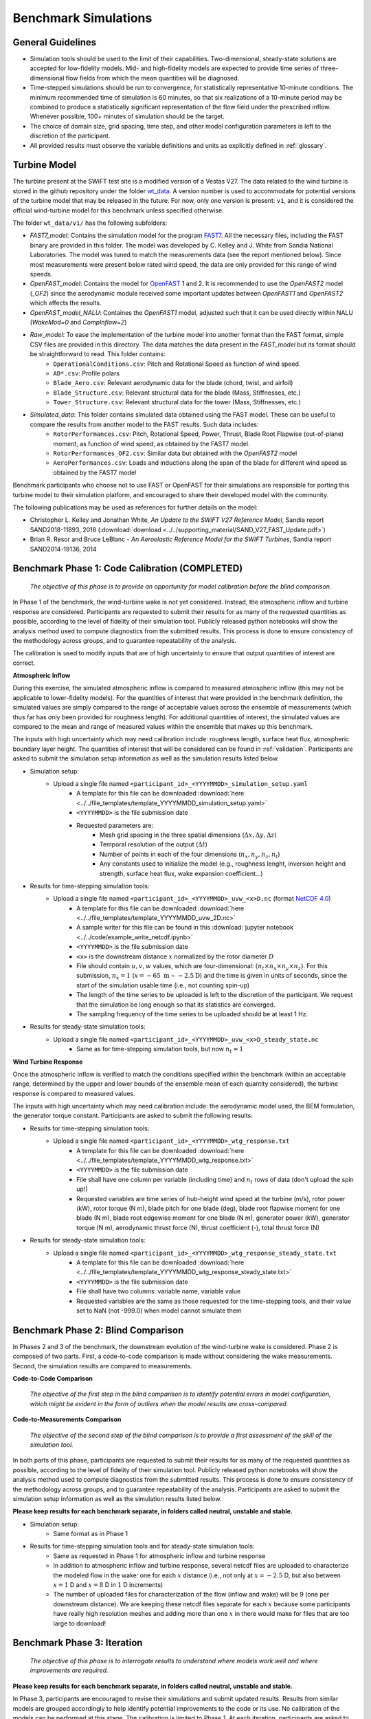 .. _simulations:

Benchmark Simulations
=====================

General Guidelines
------------------

- Simulation tools should be used to the limit of their capabilities. Two-dimensional, steady-state solutions are accepted for low-fidelity models. Mid- and high-fidelity models are expected to provide time series of three-dimensional flow fields from which the mean quantities will be diagnosed.
- Time-stepped simulations should be run to convergence, for statistically representative 10-minute conditions. The minimum recommended time of simulation is 60 minutes, so that six realizations of a 10-minute period may be combined to produce a statistically significant representation of the flow field under the prescribed inflow. Whenever possible, 100+ minutes of simulation should be the target.
- The choice of domain size, grid spacing, time step, and other model configuration parameters is left to the discretion of the participant.
- All provided results must observe the variable definitions and units as explicitly defined in :ref:`glossary`.

Turbine Model
-------------

The turbine present at the SWiFT test site is a modified version of a Vestas V27. The data related to the wind turbine is stored in the github repository under the folder `wt_data <https://github.com/NREL/wakebench_swift/tree/master/wt_data>`_. A version number is used to accommodate for potential versions of the turbine model that may be released in the future. For now, only one version is present: ``v1``, and it is considered the official wind-turbine model for this benchmark unless specified otherwise.

The folder  ``wt_data/v1/`` has the following subfolders:

- `FAST7_model`: Contains the simulation model for the program `FAST7 <https://nwtc.nrel.gov/FAST7>`_.  All the necessary files, including the FAST binary are provided in this folder. The model was developed by C. Kelley and J. White from Sandia National Laboratories. The model was tuned to match the measurements data (see the report mentioned below). Since most measurements were present below rated wind speed, the data are only provided for this range of wind speeds.

- `OpenFAST_model`: Contains the model for `OpenFAST <https://openfast.readthedocs.io/>`_  1 and 2. It is recommended to use the `OpenFAST2` model (`\_OF2`) since the aerodynamic module received some important updates between `OpenFAST1` and `OpenFAST2` which affects the results.

- `OpenFAST_model_NALU`: Containes the `OpenFAST1` model, adjusted such that it can be used directly within NALU (`WakeMod=0` and `CompInflow=2`)


- `Raw_model`: To ease the implementation of the turbine model into another format than the FAST format, simple CSV files are provided in this directory. The data matches the data present in the `FAST_model` but its format should be straightforward to read. This folder contains:
   - ``OperationalConditions.csv``: Pitch and Rotational Speed as function of wind speed.
   - ``AD*.csv``: Profile polars
   - ``Blade_Aero.csv``: Relevant aerodynamic data for the blade (chord, twist, and airfoil)
   - ``Blade_Structure.csv``: Relevant structural data for the blade (Mass, Stiffnesses, etc.)
   - ``Tower_Structure.csv``: Relevant structural data for the tower (Mass, Stiffnesses, etc.)
- `Simulated_data`: This folder contains simulated data obtained using the FAST model. These can be useful to compare the results from another model to the FAST results. Such data includes:
   - ``RotorPerformances.csv``: Pitch, Rotational Speed, Power, Thrust, Blade Root Flapwise (out-of-plane) moment, as function of wind speed, as obtained by the FAST7 model.
   - ``RotorPerformances_OF2.csv``: Similar data but obtained with the `OpenFAST2` model
   - ``AeroPerformances.csv``: Loads and inductions along the span of the blade for different wind speed as obtained by the FAST7 model

Benchmark participants who choose not to use FAST or OpenFAST for their simulations are responsible for porting this turbine model to their simulation platform, and encouraged to share their developed model with the community.


The following publications may be used as references for further details on the model:

- Christopher L. Kelley and Jonathan White, *An Update to the SWiFT V27 Reference Model*, Sandia report SAND2018-11893, 2018 (:download:`download <../../supporting_material/SAND_V27_FAST_Update.pdf>`)
- Brian R. Resor and Bruce LeBlanc - *An Aeroelastic Reference Model for the SWIFT Turbines*, Sandia report SAND2014-19136, 2014

.. _phase1:

Benchmark Phase 1: Code Calibration (COMPLETED)
-----------------------------------------------

    *The objective of this phase is to provide an opportunity for model calibration before the blind comparison.*

In Phase 1 of the benchmark, the wind-turbine wake is not yet considered. Instead, the atmospheric inflow and turbine response are considered. Participants are requested to submit their results for as many of the requested quantities as possible, according to the level of fidelity of their simulation tool. Publicly released python notebooks will show the analysis method used to compute diagnostics from the submitted results. This process is done to ensure consistency of the methodology across groups, and to guarantee repeatability of the analysis.

The calibration is used to modify inputs that are of high uncertainty to ensure that output quantities of interest are correct.

**Atmospheric Inflow**

During this exercise, the simulated atmospheric inflow is compared to measured atmospheric inflow (this may not be applicable to lower-fidelity models).
For the quantities of interest that were provided in the benchmark definition, the simulated values are simply compared to the range of acceptable values across the ensemble of measurements (which thus far has only been provided for roughness length).
For additional quantities of interest, the simulated values are compared to the mean and range of measured values within the ensemble that makes up this benchmark.

The inputs with high uncertainty which may need calibration include: roughness length, surface heat flux, atmospheric boundary layer height. The quantities of interest that will be considered can be found in :ref:`validation`. Participants are asked to submit the simulation setup information as well as the simulation results listed below.

- Simulation setup:
    - Upload a single file named ``<participant_id>_<YYYYMMDD>_simulation_setup.yaml``
        - A template for this file can be downloaded :download:`here <../../file_templates/template_YYYYMMDD_simulation_setup.yaml>`
        - ``<YYYYMMDD>`` is the file submission date
        - Requested parameters are:
            - Mesh grid spacing in the three spatial dimensions (:math:`\Delta x, \Delta y, \Delta z`)
            - Temporal resolution of the output (:math:`\Delta t`)
            - Number of points in each of the four dimensions (:math:`n_x, n_y, n_z, n_t`)
            - Any constants used to initialize the model (e.g., roughness lenght, inversion height and strength, surface heat flux, wake expansion coefficient...)
- Results for time-stepping simulation tools:
    - Upload a single file named ``<participant_id>_<YYYYMMDD>_uvw_<x>D.nc`` (format `NetCDF 4.0 <https://www.unidata.ucar.edu/software/netcdf/>`_)
        - A template for this file can be downloaded :download:`here <../../file_templates/template_YYYYMMDD_uvw_2D.nc>`
        - A sample writer for this file can be found in this :download:`jupyter notebook <../../code/example_write_netcdf.ipynb>`
        - ``<YYYYMMDD>`` is the file submission date
        - ``<x>`` is the downstream distance :math:`x` normalized by the rotor diameter :math:`D`
        - File should contain :math:`u,v,w` values, which are four-dimensional: :math:`(n_t \times n_x \times n_y \times n_z)`. For this submission, :math:`n_x=1` (:math:`x=-65~\mathrm{m}\sim-2.5\mathrm{D}`) and the time is given in units of seconds, since the start of the simulation usable time (i.e., not counting spin-up)
        - The length of the time series to be uploaded is left to the discretion of the participant. We request that the simulation be long enough so that its statistics are converged.
        - The sampling frequency of the time series to be uploaded should be at least 1 Hz.
- Results for steady-state simulation tools:
    - Upload a single file named ``<participant_id>_<YYYYMMDD>_uvw_<x>D_steady_state.nc``
        - Same as for time-stepping simulation tools, but now :math:`n_t=1`

**Wind Turbine Response**

Once the atmospheric inflow is verified to match the conditions specified within the benchmark (within an acceptable range, determined by the upper and lower bounds of the ensemble mean of each quantity considered), the turbine response is compared to measured values.

The inputs with high uncertainty which may need calibration include: the aerodynamic model used, the BEM formulation, the generator torque constant. Participants are asked to submit the following results:

- Results for time-stepping simulation tools:
    - Upload a single file named ``<participant_id>_<YYYYMMDD>_wtg_response.txt``
        - A template for this file can be downloaded :download:`here <../../file_templates/template_YYYYMMDD_wtg_response.txt>`
        - ``<YYYYMMDD>`` is the file submission date
        - File shall have one column per variable (including time) and :math:`n_t` rows of data (don't upload the spin up!)
        - Requested variables are time series of hub-height wind speed at the turbine (m/s), rotor power (kW), rotor torque (N m), blade pitch for one blade (deg), blade root flapwise moment for one blade (N m), blade root edgewise moment for one blade (N m), generator power (kW), generator torque (N m), aerodynamic thrust force (N), thrust coefficient (-), total thrust force (N)
- Results for steady-state simulation tools:
    - Upload a single file named ``<participant_id>_<YYYYMMDD>_wtg_response_steady_state.txt``
        - A template for this file can be downloaded :download:`here <../../file_templates/template_YYYYMMDD_wtg_response_steady_state.txt>`
        - ``<YYYYMMDD>`` is the file submission date
        - File shall have two columns: variable name, variable value
        - Requested variables are the same as those requested for the time-stepping tools, and their value set to NaN (not -999.0) when model cannot simulate them

Benchmark Phase 2: Blind Comparison
-----------------------------------

In Phases 2 and 3 of the benchmark, the downstream evolution of the wind-turbine wake is considered. Phase 2 is composed of two parts. First, a code-to-code comparison is made without considering the wake measurements. Second, the simulation results are compared to measurements.

**Code-to-Code Comparison**

    *The objective of the first step in the blind comparison is to identify potential errors in model configuration, which might be evident in the form of outliers when the model results are cross-compared.*

**Code-to-Measurements Comparison**

    *The objective of the second step of the blind comparison is to provide a first assessment of the skill of the simulation tool.*

In both parts of this phase, participants are requested to submit their results for as many of the requested quantities as possible, according to the level of fidelity of their simulation tool. Publicly released python notebooks will show the analysis method used to compute diagnostics from the submitted results. This process is done to ensure consistency of the methodology across groups, and to guarantee repeatability of the analysis. Participants are asked to submit the simulation setup information as well as the simulation results listed below.

**Please keep results for each benchmark separate, in folders called neutral, unstable and stable.**

- Simulation setup:
    - Same format as in Phase 1

- Results for time-stepping simulation tools and for steady-state simulation tools:
    - Same as requested in Phase 1 for atmospheric inflow and turbine response
    - In addition to atmospheric inflow and turbine response, several netcdf files are uploaded to characterize the modeled flow in the wake: one for each :math:`x` distance (i.e., not only at :math:`x=-2.5` D, but also between :math:`x=1` D and :math:`x=8` D in :math:`1` D increments)
    - The number of uploaded files for characterization of the flow (inflow and wake) will be 9 (one per downstream distance). We are keeping these netcdf files separate for each :math:`x` because some participants have really high resolution meshes and adding more than one :math:`x` in there would make for files that are too large to download!

Benchmark Phase 3: Iteration
----------------------------

    *The objective of this phase is to interrogate results to understand where models work well and where improvements are required.*

**Please keep results for each benchmark separate, in folders called neutral, unstable and stable.**

In Phase 3, participants are encouraged to revise their simulations and submit updated results. Results from similar models are grouped accordingly to help identify potential improvements to the code or its use. No calibration of the models can be performed at this stage. The calibration is limited to Phase 1. At each iteration, participants are asked to submit the same files requested in Phase 2 in addition to:

- Description of updates to the simulation
    - Upload a single file named ``<participant_id>_<YYYYMMDD>_updates.txt``
        - ``<YYYYMMDD>`` is the file submission date
        - File contents clearly identify what was changed from the previous submission to the current, and why the changes were made
        - File can be freely formatted by participants

